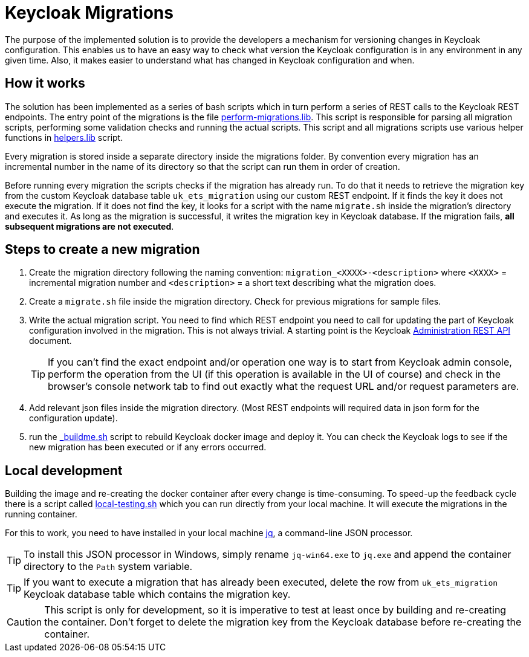 = Keycloak Migrations

The purpose of the implemented solution is to provide the developers a mechanism for versioning changes in Keycloak
configuration. This enables us to have an easy way to check what version the Keycloak configuration is in any
environment in any given time. Also, it makes easier to understand what has changed in Keycloak configuration and when.

== How it works

The solution has been implemented as a series of bash scripts which in turn perform a series of REST calls to the
Keycloak REST endpoints.
The entry point of the migrations is the file link:perform-migrations.lib[perform-migrations.lib].
This script is responsible for parsing all migration scripts, performing some validation checks and running the actual
scripts. This script and all migrations scripts use various helper functions in link:helpers.lib[helpers.lib] script.

Every migration is stored inside a separate directory inside the migrations folder. By convention every migration
has an incremental number in the name of its directory so that the script can run them in order of creation.

Before running every migration the scripts checks if the migration has already run. To do that it needs to retrieve
the migration key from the custom Keycloak database table `uk_ets_migration` using our custom REST endpoint.
If it finds the key it does not execute the migration. If it does not find the key, it looks for a script with the name
`migrate.sh`  inside the migration's directory and executes it. As long as the migration is successful, it writes the
migration key in Keycloak database. If the migration fails, **all subsequent migrations are not executed**.

== Steps to create a new migration

. Create the migration directory following the naming convention: `migration_<XXXX>-<description>`
where `<XXXX>` = incremental migration number and `<description>` = a short text describing what the migration does.

. Create a `migrate.sh` file inside the migration directory. Check for previous migrations for sample files.

. Write the actual migration script. You need to find which REST endpoint you need to call for updating the part of
Keycloak configuration involved in the migration. This is not always trivial. A starting point is the Keycloak
https://www.keycloak.org/docs-api/11.0/rest-api/index.html[Administration REST API] document.
+
TIP: If you can't find the exact endpoint and/or operation one way is to start from Keycloak admin console, perform the
operation from the UI (if this operation is available in the UI of course) and check in the browser's console network tab
to find out exactly what the request URL and/or request parameters are.

. Add relevant json files inside the migration directory. (Most REST endpoints will required data in json form for
the configuration update).

. run the link:../../_buildme.sh[_buildme.sh] script to rebuild Keycloak docker image and deploy it. You can check
the Keycloak logs to see if the new migration has been executed or if any errors occurred.

== Local development

Building the image and re-creating the docker container after every change is time-consuming. To speed-up the feedback
cycle there is a script called link:../local-testing.sh[local-testing.sh] which you can run directly from your local
machine. It will execute the migrations in the running container.

For this to work, you need to have installed in your local machine https://stedolan.github.io/jq/download/[jq],
a command-line JSON processor.

TIP: To install this JSON processor in Windows, simply rename `jq-win64.exe` to `jq.exe` and append the container
directory to the `Path` system variable.

TIP: If you want to execute a migration that has already been executed, delete the row from `uk_ets_migration` Keycloak
database table which contains the migration key.

CAUTION: This script is only for development, so it is imperative to test at least once by building and re-creating the
container. Don't forget to delete the migration key from the Keycloak database before re-creating the container.


